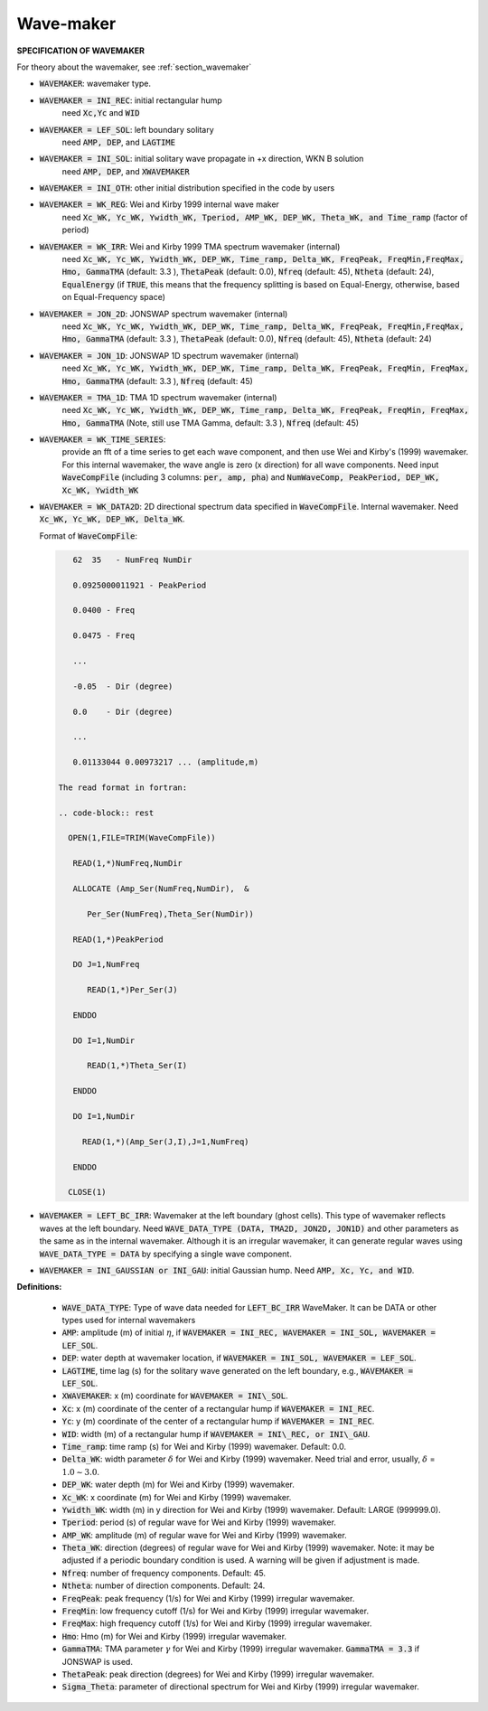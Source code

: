 .. _definition_wavemaker:

Wave-maker
**********

**SPECIFICATION OF WAVEMAKER**

For theory about the wavemaker, see :ref:`section_wavemaker`

* :code:`WAVEMAKER`: wavemaker type. 

* :code:`WAVEMAKER = INI_REC`: initial rectangular hump 
     need :code:`Xc,Yc` and :code:`WID`

* :code:`WAVEMAKER = LEF_SOL`: left boundary solitary
     need :code:`AMP, DEP`, and :code:`LAGTIME`

* :code:`WAVEMAKER = INI_SOL`: initial solitary wave propagate in +x direction, WKN B solution
     need :code:`AMP, DEP`, and :code:`XWAVEMAKER`

* :code:`WAVEMAKER = INI_OTH`:  other initial distribution specified in the code by users

* :code:`WAVEMAKER = WK_REG`: Wei and Kirby 1999 internal wave maker
      need :code:`Xc_WK, Yc_WK, Ywidth_WK, Tperiod, AMP_WK, DEP_WK, Theta_WK, and Time_ramp` (factor of period)

* :code:`WAVEMAKER = WK_IRR`:  Wei and Kirby 1999 TMA spectrum wavemaker (internal)
      need :code:`Xc_WK, Yc_WK, Ywidth_WK, DEP_WK, Time_ramp, Delta_WK,  FreqPeak, FreqMin,FreqMax, Hmo, GammaTMA` (default: 3.3 ), :code:`ThetaPeak` (default: 0.0), :code:`Nfreq` (default: 45), :code:`Ntheta` (default: 24), :code:`EqualEnergy` (if :code:`TRUE`, this means that the frequency splitting is based on Equal-Energy, otherwise, based on Equal-Frequency space)
           
* :code:`WAVEMAKER = JON_2D`:  JONSWAP spectrum wavemaker (internal)
      need :code:`Xc_WK, Yc_WK, Ywidth_WK,
      DEP_WK, Time_ramp, Delta_WK,  FreqPeak, FreqMin,FreqMax,
      Hmo, GammaTMA` (default: 3.3 ), :code:`ThetaPeak` (default: 0.0), :code:`Nfreq` (default: 45), :code:`Ntheta` (default: 24)
            
* :code:`WAVEMAKER = JON_1D`:  JONSWAP 1D spectrum wavemaker (internal)
      need :code:`Xc_WK, Yc_WK, Ywidth_WK,
      DEP_WK, Time_ramp, Delta_WK,  FreqPeak, FreqMin, FreqMax,
      Hmo, GammaTMA` (default: 3.3 ), :code:`Nfreq` (default: 45)  
            
* :code:`WAVEMAKER = TMA_1D`:  TMA 1D spectrum wavemaker (internal)
      need :code:`Xc_WK, Yc_WK, Ywidth_WK,
      DEP_WK, Time_ramp, Delta_WK,  FreqPeak, FreqMin, FreqMax,
      Hmo, GammaTMA` (Note, still use TMA Gamma, default: 3.3 ), :code:`Nfreq` (default: 45)                                   

* :code:`WAVEMAKER = WK_TIME_SERIES`:
      provide an fft of a time series to get each wave component, and then use Wei and Kirby's (1999) wavemaker. For this internal wavemaker, the wave angle is zero (x direction) for all wave components. Need input :code:`WaveCompFile` (including 3 columns: :code:`per, amp, pha`) and :code:`NumWaveComp, PeakPeriod, DEP_WK, Xc_WK, Ywidth_WK`
 
* :code:`WAVEMAKER = WK_DATA2D`: 2D directional spectrum data specified in :code:`WaveCompFile`. Internal wavemaker. Need :code:`Xc_WK, Yc_WK, DEP_WK, Delta_WK`. 

  Format of :code:`WaveCompFile`:

  .. code-block:: rest

       62  35   - NumFreq NumDir 

       0.0925000011921 - PeakPeriod 

       0.0400 - Freq 

       0.0475 - Freq

       ...

       -0.05  - Dir (degree)

       0.0    - Dir (degree)

       ...

       0.01133044 0.00973217 ... (amplitude,m)

    The read format in fortran:

    .. code-block:: rest

      OPEN(1,FILE=TRIM(WaveCompFile))

       READ(1,*)NumFreq,NumDir

       ALLOCATE (Amp_Ser(NumFreq,NumDir),  &

          Per_Ser(NumFreq),Theta_Ser(NumDir))

       READ(1,*)PeakPeriod  

       DO J=1,NumFreq

          READ(1,*)Per_Ser(J)  

       ENDDO

       DO I=1,NumDir

          READ(1,*)Theta_Ser(I)

       ENDDO

       DO I=1,NumDir

         READ(1,*)(Amp_Ser(J,I),J=1,NumFreq)

       ENDDO
       
      CLOSE(1)
 
* :code:`WAVEMAKER = LEFT_BC_IRR`: Wavemaker at the left boundary (ghost cells). This type of wavemaker reflects waves at the left boundary. Need :code:`WAVE_DATA_TYPE (DATA, TMA2D, JON2D, JON1D)` and other parameters as the same as in the internal wavemaker. Although it is an irregular wavemaker, it can generate regular waves using :code:`WAVE_DATA_TYPE = DATA` by specifying a single wave component.        
       
* :code:`WAVEMAKER = INI_GAUSSIAN or INI_GAU`: initial Gaussian hump. Need :code:`AMP, Xc, Yc, and WID`.          

**Definitions:**

 * :code:`WAVE_DATA_TYPE`: Type of wave data needed for :code:`LEFT_BC_IRR` WaveMaker. It can be DATA or other types used for internal wavemakers

 * :code:`AMP`: amplitude (m) of initial :math:`\eta`, if :code:`WAVEMAKER = INI_REC, WAVEMAKER = INI_SOL, WAVEMAKER = LEF_SOL`.

 * :code:`DEP`: water depth at wavemaker location, if :code:`WAVEMAKER = INI_SOL, WAVEMAKER = LEF_SOL`.

 * :code:`LAGTIME`, time lag (s) for the solitary wave generated on the left boundary, e.g., :code:`WAVEMAKER = LEF_SOL`. 
 
 * :code:`XWAVEMAKER`: x (m) coordinate for :code:`WAVEMAKER = INI\_SOL`.

 * :code:`Xc`: x (m) coordinate of the center of  a rectangular hump if :code:`WAVEMAKER = INI_REC`.

 * :code:`Yc`: y (m) coordinate of the center of  a rectangular hump if :code:`WAVEMAKER = INI_REC`.

 * :code:`WID`: width (m) of  a rectangular hump if :code:`WAVEMAKER = INI\_REC, or INI\_GAU`.

 * :code:`Time_ramp`: time ramp (s) for Wei and Kirby (1999) wavemaker. Default: 0.0.
 
 * :code:`Delta_WK`: width parameter :math:`\delta`  for Wei and Kirby (1999) wavemaker.    Need trial and error, usually, :math:`\delta` =  :math:`1.0 \sim 3.0`.  

 * :code:`DEP_WK`: water depth (m) for Wei and Kirby (1999) wavemaker.

 * :code:`Xc_WK`: x coordinate (m) for Wei and Kirby (1999) wavemaker.

 * :code:`Ywidth_WK`: width (m) in y direction for Wei and Kirby (1999) wavemaker. Default: LARGE (999999.0).

 * :code:`Tperiod`: period (s) of regular wave for Wei and Kirby (1999) wavemaker.

 * :code:`AMP_WK`: amplitude (m) of regular wave for Wei and Kirby (1999) wavemaker.

 * :code:`Theta_WK`: direction (degrees) of regular wave for Wei and Kirby (1999) wavemaker. Note: it may be adjusted if a periodic boundary condition is used. A warning will be given if adjustment is made. 
 
 * :code:`Nfreq`: number of frequency components. Default: 45.

 * :code:`Ntheta`: number of direction components. Default: 24.

 * :code:`FreqPeak`: peak frequency (1/s) for Wei and Kirby (1999) irregular wavemaker.

 * :code:`FreqMin`: low frequency cutoff (1/s) for Wei and Kirby (1999) irregular wavemaker.
 
 * :code:`FreqMax`: high frequency cutoff (1/s) for Wei and Kirby (1999) irregular wavemaker.

 * :code:`Hmo`: Hmo (m) for Wei and Kirby (1999) irregular wavemaker.

 * :code:`GammaTMA`: TMA parameter :math:`\gamma` for Wei and Kirby (1999) irregular wavemaker. :code:`GammaTMA = 3.3` if JONSWAP is used. 

 * :code:`ThetaPeak`: peak direction (degrees) for Wei and Kirby (1999) irregular wavemaker. 

 * :code:`Sigma_Theta`: parameter of directional spectrum for Wei and Kirby (1999) irregular wavemaker.
